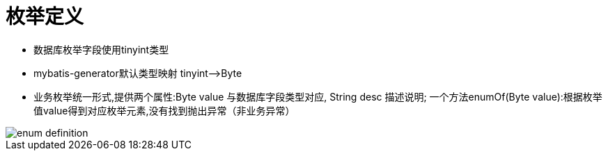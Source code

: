= 枚举定义

* 数据库枚举字段使用tinyint类型
* mybatis-generator默认类型映射 tinyint——>Byte
* 业务枚举统一形式,提供两个属性:Byte value 与数据库字段类型对应, String desc 描述说明; 一个方法enumOf(Byte value):根据枚举值value得到对应枚举元素,没有找到抛出异常（非业务异常）

image::images/enum-definition.png[]